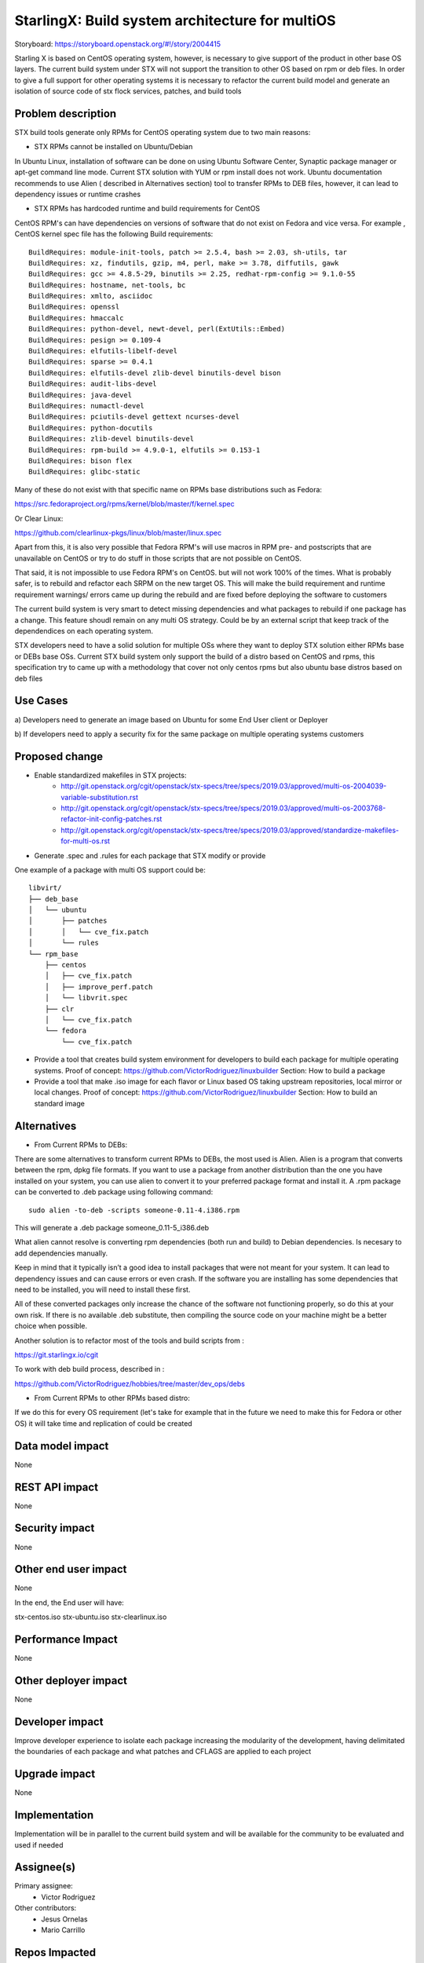 ..  This work is licensed under a Creative Commons Attribution 3.0 Unported
    License.
    http://creativecommons.org/licenses/by/3.0/legalcode

================================================
StarlingX: Build system architecture for multiOS
================================================

Storyboard: https://storyboard.openstack.org/#!/story/2004415

Starling X is based on CentOS operating system, however, is necessary to give
support of the product in other base OS layers. The current build system under
STX will not support the transition to other OS based on rpm or deb files. In
order to give a full support for other operating systems it is necessary to
refactor the current build model and generate an isolation of source code of stx
flock services, patches, and build tools


Problem description
===================

STX build tools generate only RPMs for CentOS operating system due to two main
reasons:

- STX RPMs cannot be installed on Ubuntu/Debian

In Ubuntu Linux, installation of software can be done on using  Ubuntu Software
Center, Synaptic package manager or apt-get command line mode.  Current STX
solution with YUM or rpm install does not work. Ubuntu documentation recommends
to use Alien ( described in Alternatives section) tool to transfer RPMs to DEB
files, however, it can lead to dependency issues or runtime crashes

- STX RPMs has hardcoded runtime and build requirements for CentOS

CentOS RPM's can have dependencies on versions of software that do not exist on
Fedora and vice versa. For example , CentOS kernel spec file has the following
Build requirements:


::

    BuildRequires: module-init-tools, patch >= 2.5.4, bash >= 2.03, sh-utils, tar
    BuildRequires: xz, findutils, gzip, m4, perl, make >= 3.78, diffutils, gawk
    BuildRequires: gcc >= 4.8.5-29, binutils >= 2.25, redhat-rpm-config >= 9.1.0-55
    BuildRequires: hostname, net-tools, bc
    BuildRequires: xmlto, asciidoc
    BuildRequires: openssl
    BuildRequires: hmaccalc
    BuildRequires: python-devel, newt-devel, perl(ExtUtils::Embed)
    BuildRequires: pesign >= 0.109-4
    BuildRequires: elfutils-libelf-devel
    BuildRequires: sparse >= 0.4.1
    BuildRequires: elfutils-devel zlib-devel binutils-devel bison
    BuildRequires: audit-libs-devel
    BuildRequires: java-devel
    BuildRequires: numactl-devel
    BuildRequires: pciutils-devel gettext ncurses-devel
    BuildRequires: python-docutils
    BuildRequires: zlib-devel binutils-devel
    BuildRequires: rpm-build >= 4.9.0-1, elfutils >= 0.153-1
    BuildRequires: bison flex
    BuildRequires: glibc-static

Many of these do not exist with that specific name on RPMs base distributions such as
Fedora:

https://src.fedoraproject.org/rpms/kernel/blob/master/f/kernel.spec

Or Clear Linux:

https://github.com/clearlinux-pkgs/linux/blob/master/linux.spec

Apart from this, it is also very possible that Fedora RPM's will use macros in
RPM pre- and postscripts that are unavailable on CentOS or try to do stuff in
those scripts that are not possible on CentOS.

That said, it is not impossible to use Fedora RPM's on CentOS. but will not
work 100% of the times. What is probably safer, is to rebuild and refactor each
SRPM on the new target OS. This will make the build requirement and runtime
requirement warnings/ errors came up during the rebuild and are fixed before
deploying the software to customers


The current build system is very smart to detect missing dependencies and
what packages to rebuild if one package has a change. This feature shoudl
remain on any multi OS strategy. Could be by an external script that keep track
of the dependendices on each operating system.

STX developers need to have a solid solution for multiple OSs where they want
to deploy STX solution either RPMs base or DEBs base OSs. Current STX build
system only support the build of a distro based on CentOS and rpms, this
specification try to came up with a methodology that cover not only centos rpms
but also ubuntu base distros based on deb files


Use Cases
=========

a) Developers need to generate an image based on Ubuntu for some End User
client or Deployer

b) If developers need to apply a security fix for the same package on multiple
operating systems customers


Proposed change
===============

- Enable standardized makefiles in STX projects:
    - http://git.openstack.org/cgit/openstack/stx-specs/tree/specs/2019.03/approved/multi-os-2004039-variable-substitution.rst
    - http://git.openstack.org/cgit/openstack/stx-specs/tree/specs/2019.03/approved/multi-os-2003768-refactor-init-config-patches.rst
    - http://git.openstack.org/cgit/openstack/stx-specs/tree/specs/2019.03/approved/standardize-makefiles-for-multi-os.rst
- Generate .spec and .rules for each package that STX modify or provide

One example of a package with multi OS support could be:

::

    libvirt/
    ├── deb_base
    │   └── ubuntu
    │       ├── patches
    │       │   └── cve_fix.patch
    │       └── rules
    └── rpm_base
        ├── centos
        │   ├── cve_fix.patch
        │   ├── improve_perf.patch
        │   └── libvrit.spec
        ├── clr
        │   └── cve_fix.patch
        └── fedora
            └── cve_fix.patch


- Provide a tool that creates build system environment for developers to
  build each package for multiple operating systems.
  Proof of concept: https://github.com/VictorRodriguez/linuxbuilder
  Section:  How to build a package

- Provide a tool that make .iso image for each flavor or Linux based OS taking
  upstream repositories, local mirror or local changes.
  Proof of concept: https://github.com/VictorRodriguez/linuxbuilder
  Section:  How to build an standard image

Alternatives
============

- From Current RPMs to DEBs:

There are some alternatives to transform current RPMs to DEBs, the most used is
Alien. Alien is a program that converts between the rpm, dpkg file formats. If
you want to use a package from another distribution than the one you have
installed on your system, you can use alien to convert it to your preferred
package format and install it. A .rpm package can be converted to .deb package
using following command:

::

    sudo alien -to-deb -scripts someone-0.11-4.i386.rpm

This will generate a .deb package someone_0.11-5_i386.deb

What alien cannot resolve is converting rpm dependencies (both run and build)
to Debian dependencies. Is necesary to add dependencies manually.

Keep in mind that it typically isn’t a good idea to install packages that were
not meant for your system. It can lead to dependency issues and can cause
errors or even crash. If the software you are installing has some dependencies
that need to be installed, you will need to install these first.

All of these converted packages only increase the chance of the software not
functioning properly, so do this at your own risk. If there is no available
.deb substitute, then compiling the source code on your machine might be a
better choice when possible.

Another solution is to refactor most of the tools and build scripts from :

https://git.starlingx.io/cgit

To work with deb build process, described in :

https://github.com/VictorRodriguez/hobbies/tree/master/dev_ops/debs


- From Current RPMs to other RPMs based distro:


If we do this for every OS requirement (let's take for example that in the
future we need to make this for Fedora or other OS) it will take time and
replication of could be created


Data model impact
=================

None


REST API impact
===============

None

Security impact
===============

None

Other end user impact
=====================

None

In the end, the End user will have:

stx-centos.iso
stx-ubuntu.iso
stx-clearlinux.iso


Performance Impact
==================

None

Other deployer impact
=====================

None

Developer impact
=================

Improve developer experience to isolate each package increasing the modularity
of the development, having delimitated the boundaries of each package and what
patches and CFLAGS are applied to each project

Upgrade impact
===============

None

Implementation
==============

Implementation will be in parallel to the current build system and will be
available for the community to be evaluated and used if needed

Assignee(s)
===========


Primary assignee:
   - Victor Rodriguez

Other contributors:
   - Jesus Ornelas
   - Mario Carrillo

Repos Impacted
==============

https://git.starlingx.io/cgit/stx-integ/

Work Items
===========

- Enable Autotools build systems in STX projects: make/make install
- Generate a tar.gz for every STX source code project
- Generate .spec and .rules for each package that STX modify or provide
- Provide a tool that creates build system environment for developers to build
  each package for multiple operating systems
- Provide a tool that make .iso image for each flavor or Linux base OS taking
  upstream repos, local mirror or local changes
- Provide a tool that generates .img file to boot and test patches to the
  source code, configuration changes or new features on STX systems
- Create CI/CD system on CENG using koji for RPMS and debian build system for
  deb files to automatically build a package change for m ultiple OSs


Dependencies
============


Testing
=======

Generate a CI/CD  that builds daily an image of each Linux flavor :

- Ubuntu
- Centos
- Clear Linux

And then run a basic test that proves:

- Boot
- Lauch of VMs with Open Stack
- Minimal STX application

Documentation Impact
====================

New documentation will be generated for this multi-OS case

References
==========


History
=======

.. list-table:: Revisions
      :header-rows: 1

   * - Release Name
     - Description
   * - 2019.03
     - Introduced
